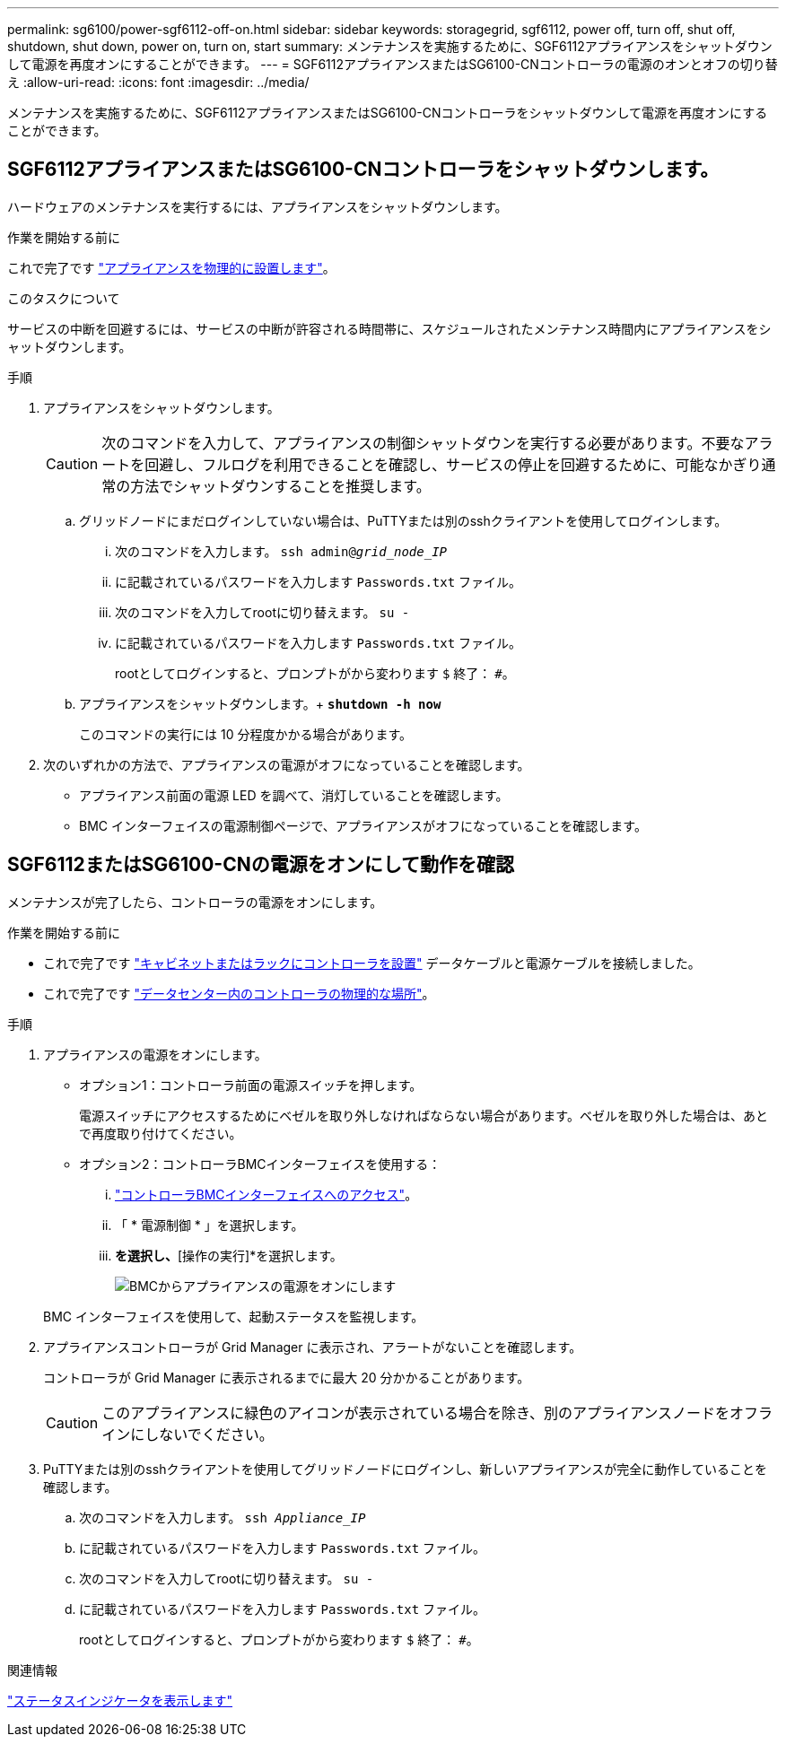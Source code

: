 ---
permalink: sg6100/power-sgf6112-off-on.html 
sidebar: sidebar 
keywords: storagegrid, sgf6112, power off, turn off, shut off, shutdown, shut down, power on, turn on, start 
summary: メンテナンスを実施するために、SGF6112アプライアンスをシャットダウンして電源を再度オンにすることができます。 
---
= SGF6112アプライアンスまたはSG6100-CNコントローラの電源のオンとオフの切り替え
:allow-uri-read: 
:icons: font
:imagesdir: ../media/


[role="lead"]
メンテナンスを実施するために、SGF6112アプライアンスまたはSG6100-CNコントローラをシャットダウンして電源を再度オンにすることができます。



== SGF6112アプライアンスまたはSG6100-CNコントローラをシャットダウンします。

ハードウェアのメンテナンスを実行するには、アプライアンスをシャットダウンします。

.作業を開始する前に
これで完了です link:locating-sgf6112-in-data-center.html["アプライアンスを物理的に設置します"]。

.このタスクについて
サービスの中断を回避するには、サービスの中断が許容される時間帯に、スケジュールされたメンテナンス時間内にアプライアンスをシャットダウンします。

.手順
. アプライアンスをシャットダウンします。
+

CAUTION: 次のコマンドを入力して、アプライアンスの制御シャットダウンを実行する必要があります。不要なアラートを回避し、フルログを利用できることを確認し、サービスの停止を回避するために、可能なかぎり通常の方法でシャットダウンすることを推奨します。

+
.. グリッドノードにまだログインしていない場合は、PuTTYまたは別のsshクライアントを使用してログインします。
+
... 次のコマンドを入力します。 `ssh admin@_grid_node_IP_`
... に記載されているパスワードを入力します `Passwords.txt` ファイル。
... 次のコマンドを入力してrootに切り替えます。 `su -`
... に記載されているパスワードを入力します `Passwords.txt` ファイル。
+
rootとしてログインすると、プロンプトがから変わります `$` 終了： `#`。



.. アプライアンスをシャットダウンします。+
`*shutdown -h now*`
+
このコマンドの実行には 10 分程度かかる場合があります。



. 次のいずれかの方法で、アプライアンスの電源がオフになっていることを確認します。
+
** アプライアンス前面の電源 LED を調べて、消灯していることを確認します。
** BMC インターフェイスの電源制御ページで、アプライアンスがオフになっていることを確認します。






== SGF6112またはSG6100-CNの電源をオンにして動作を確認

メンテナンスが完了したら、コントローラの電源をオンにします。

.作業を開始する前に
* これで完了です link:reinstalling-sgf6112-into-cabinet-or-rack.html["キャビネットまたはラックにコントローラを設置"] データケーブルと電源ケーブルを接続しました。
* これで完了です link:locating-sgf6112-in-data-center.html["データセンター内のコントローラの物理的な場所"]。


.手順
. アプライアンスの電源をオンにします。
+
** オプション1：コントローラ前面の電源スイッチを押します。
+
電源スイッチにアクセスするためにベゼルを取り外しなければならない場合があります。ベゼルを取り外した場合は、あとで再度取り付けてください。

** オプション2：コントローラBMCインターフェイスを使用する：
+
... link:../installconfig/accessing-bmc-interface.html["コントローラBMCインターフェイスへのアクセス"]。
... 「 * 電源制御 * 」を選択します。
... [電源オン]*を選択し、*[操作の実行]*を選択します。
+
image::../media/sgf6112_power_on_from_bmc.png[BMCからアプライアンスの電源をオンにします]

+
BMC インターフェイスを使用して、起動ステータスを監視します。





. アプライアンスコントローラが Grid Manager に表示され、アラートがないことを確認します。
+
コントローラが Grid Manager に表示されるまでに最大 20 分かかることがあります。

+

CAUTION: このアプライアンスに緑色のアイコンが表示されている場合を除き、別のアプライアンスノードをオフラインにしないでください。

. PuTTYまたは別のsshクライアントを使用してグリッドノードにログインし、新しいアプライアンスが完全に動作していることを確認します。
+
.. 次のコマンドを入力します。 `ssh _Appliance_IP_`
.. に記載されているパスワードを入力します `Passwords.txt` ファイル。
.. 次のコマンドを入力してrootに切り替えます。 `su -`
.. に記載されているパスワードを入力します `Passwords.txt` ファイル。
+
rootとしてログインすると、プロンプトがから変わります `$` 終了： `#`。





.関連情報
link:../installconfig/viewing-status-indicators.html["ステータスインジケータを表示します"]
